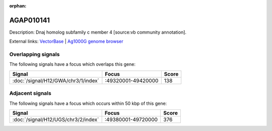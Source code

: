 :orphan:

AGAP010141
=============





Description: Dnaj homolog subfamily c member 4 [source:vb community annotation].

External links:
`VectorBase <https://www.vectorbase.org/Anopheles_gambiae/Gene/Summary?g=AGAP010141>`_ |
`Ag1000G genome browser <https://www.malariagen.net/apps/ag1000g/phase1-AR3/index.html?genome_region=3R:49364451-49365588#genomebrowser>`_

Overlapping signals
-------------------

The following signals have a focus which overlaps this gene:



.. cssclass:: table-hover
.. csv-table::
    :widths: auto
    :header: Signal,Focus,Score

    :doc:`/signal/H12/GWA/chr3/1/index`,":49320001-49420000",138
    



Adjacent signals
----------------

The following signals have a focus which occurs within 50 kbp of this gene:



.. cssclass:: table-hover
.. csv-table::
    :widths: auto
    :header: Signal,Focus,Score

    :doc:`/signal/H12/UGS/chr3/2/index`,":49380001-49720000",376
    


